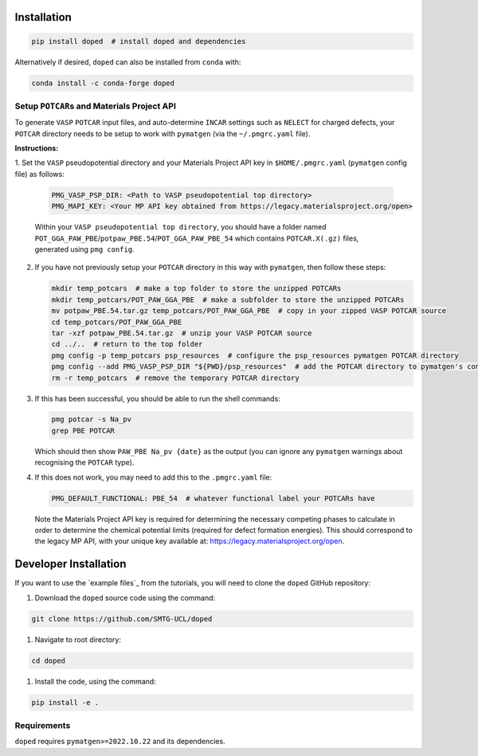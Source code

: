Installation
==============

.. code-block:: bash

   pip install doped  # install doped and dependencies

Alternatively if desired, ``doped`` can also be installed from ``conda`` with:

.. code-block:: bash

   conda install -c conda-forge doped

Setup ``POTCAR``\s and Materials Project API
--------------------------------------------

To generate ``VASP`` ``POTCAR`` input files, and auto-determine ``INCAR`` settings such as ``NELECT``
for charged defects, your ``POTCAR`` directory needs to be setup to work with ``pymatgen`` (via the
``~/.pmgrc.yaml`` file).

**Instructions:**

1. Set the ``VASP`` pseudopotential directory and your Materials Project API key in ``$HOME/.pmgrc.yaml``
(``pymatgen`` config file) as follows:

   .. code-block:: bash

      PMG_VASP_PSP_DIR: <Path to VASP pseudopotential top directory>
      PMG_MAPI_KEY: <Your MP API key obtained from https://legacy.materialsproject.org/open>

   Within your ``VASP pseudopotential top directory``, you should have a folder named
   ``POT_GGA_PAW_PBE``/``potpaw_PBE.54``/``POT_GGA_PAW_PBE_54`` which contains ``POTCAR.X(.gz)`` files,
   generated using ``pmg config``.

2. If you have not previously setup your ``POTCAR`` directory in this way with ``pymatgen``, then follow these steps:

   .. code-block:: bash

      mkdir temp_potcars  # make a top folder to store the unzipped POTCARs
      mkdir temp_potcars/POT_PAW_GGA_PBE  # make a subfolder to store the unzipped POTCARs
      mv potpaw_PBE.54.tar.gz temp_potcars/POT_PAW_GGA_PBE  # copy in your zipped VASP POTCAR source
      cd temp_potcars/POT_PAW_GGA_PBE
      tar -xzf potpaw_PBE.54.tar.gz  # unzip your VASP POTCAR source
      cd ../..  # return to the top folder
      pmg config -p temp_potcars psp_resources  # configure the psp_resources pymatgen POTCAR directory
      pmg config --add PMG_VASP_PSP_DIR "${PWD}/psp_resources"  # add the POTCAR directory to pymatgen's config file ($HOME/.pmgrc.yaml)
      rm -r temp_potcars  # remove the temporary POTCAR directory

3. If this has been successful, you should be able to run the shell commands:

   .. code-block:: bash

      pmg potcar -s Na_pv
      grep PBE POTCAR

   Which should then show ``PAW_PBE Na_pv {date}`` as the output (you can ignore any ``pymatgen`` warnings
   about recognising the ``POTCAR`` type).

4. If this does not work, you may need to add this to the ``.pmgrc.yaml`` file:

   .. code-block:: yaml

      PMG_DEFAULT_FUNCTIONAL: PBE_54  # whatever functional label your POTCARs have

   Note the Materials Project API key is required for determining the necessary competing phases to calculate in order to determine the chemical potential limits (required for defect formation energies). This should correspond to the legacy MP API, with your unique key available at: https://legacy.materialsproject.org/open.


Developer Installation
========================
If you want to use the `example files`_ from the tutorials, you will need to clone the ``doped`` GitHub
repository:

#. Download the ``doped`` source code using the command:

.. code-block:: bash

   git clone https://github.com/SMTG-UCL/doped

#. Navigate to root directory:

.. code-block:: bash

   cd doped

#. Install the code, using the command:

.. code-block:: bash

   pip install -e .

Requirements
-------------

``doped`` requires ``pymatgen>=2022.10.22`` and its dependencies.